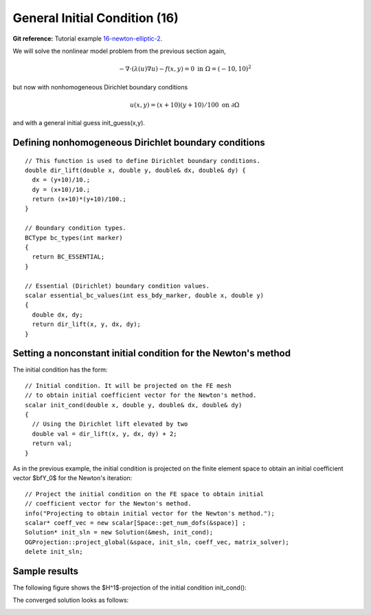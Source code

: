General Initial Condition (16)
------------------------------

**Git reference:** Tutorial example `16-newton-elliptic-2 
<http://git.hpfem.org/hermes.git/tree/HEAD:/hermes2d/tutorial/16-newton-elliptic-2>`_.

We will solve the nonlinear model problem from the previous section again,

.. math::

    -\nabla \cdot (\lambda(u)\nabla u) - f(x,y) = 0 \ \ \ \mbox{in } \Omega = (-10,10)^2

but now with nonhomogeneous Dirichlet boundary conditions 

.. math::

    u(x, y) = (x+10)(y+10)/100 \ \ \ \mbox{on } \partial \Omega

and with a general initial guess init_guess(x,y).

Defining nonhomogeneous Dirichlet boundary conditions
~~~~~~~~~~~~~~~~~~~~~~~~~~~~~~~~~~~~~~~~~~~~~~~~~~~~~

::

    // This function is used to define Dirichlet boundary conditions.
    double dir_lift(double x, double y, double& dx, double& dy) {
      dx = (y+10)/10.;
      dy = (x+10)/10.;
      return (x+10)*(y+10)/100.;
    }

    // Boundary condition types.
    BCType bc_types(int marker)
    {
      return BC_ESSENTIAL;
    }

    // Essential (Dirichlet) boundary condition values.
    scalar essential_bc_values(int ess_bdy_marker, double x, double y)
    {
      double dx, dy;
      return dir_lift(x, y, dx, dy);
    }

Setting a nonconstant initial condition for the Newton's method
~~~~~~~~~~~~~~~~~~~~~~~~~~~~~~~~~~~~~~~~~~~~~~~~~~~~~~~~~~~~~~~

The initial condition has the form::

    // Initial condition. It will be projected on the FE mesh 
    // to obtain initial coefficient vector for the Newton's method.
    scalar init_cond(double x, double y, double& dx, double& dy)
    {
      // Using the Dirichlet lift elevated by two
      double val = dir_lift(x, y, dx, dy) + 2;
      return val;
    }

As in the previous example, the initial condition is projected on the finite element space 
to obtain an initial coefficient vector $\bfY_0$ for the Newton's iteration::

    // Project the initial condition on the FE space to obtain initial 
    // coefficient vector for the Newton's method.
    info("Projecting to obtain initial vector for the Newton's method.");
    scalar* coeff_vec = new scalar[Space::get_num_dofs(&space)] ;
    Solution* init_sln = new Solution(&mesh, init_cond);
    OGProjection::project_global(&space, init_sln, coeff_vec, matrix_solver); 
    delete init_sln;

Sample results
~~~~~~~~~~~~~~

The following figure shows the $H^1$-projection of the initial condition init_cond():

.. image:: 16/proj-h1.png
   :align: center
   :width: 600
   :height: 350
   :alt: H1 projection

The converged solution looks as follows:

.. image:: 16/solution.png
   :align: center
   :width: 600
   :height: 350
   :alt: approximate solution
